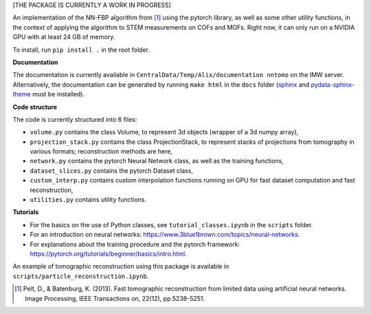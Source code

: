 [THE PACKAGE IS CURRENTLY A WORK IN PROGRESS]

An implementation of the NN-FBP algorithm from [1]_ using the pytorch library, as well as some other utility functions, in the context of applying the algorithm to STEM measurements on COFs and MOFs. Right now, it can only run on a NVIDIA GPU with at least 24 GB of memory.

To install, run ``pip install .`` in the root folder.

**Documentation**

The documentation is currently available in ``CentralData/Temp/Alix/documentation nntomo`` on the IMW server. Alternatively, the documentation can be generated by running ``make html`` in the ``docs`` folder (sphinx_ and pydata-sphinx-theme_ must be installed).

.. _sphinx: https://www.sphinx-doc.org/en/master/index.html
.. _pydata-sphinx-theme: https://pydata-sphinx-theme.readthedocs.io/en/stable/index.html

**Code structure**

The code is currently structured into 6 files:

- ``volume.py`` contains the class Volume, to represent 3d objects (wrapper of a 3d numpy array),
- ``projection_stack.py`` contains the class ProjectionStack, to represent stacks of projections from tomography in various formats; reconstruction methods are here,
- ``network.py`` contains the pytorch Neural Network class, as well as the training functions,
- ``dataset_slices.py`` contains the pytorch Dataset class,
- ``custom_interp.py`` contains custom interpolation functions running on GPU for fast dataset computation and fast reconstruction,
- ``utilities.py`` contains utility functions.


**Tutorials**

- For the basics on the use of Python classes, see ``tutorial_classes.ipynb`` in the ``scripts`` folder.
- For an introduction on neural networks: https://www.3blue1brown.com/topics/neural-networks.
- For explanations about the training procedure and the pytorch framework: https://pytorch.org/tutorials/beginner/basics/intro.html.
An example of tomographic reconstruction using this package is available in ``scripts/particle_reconstruction.ipynb``.


.. [1] Pelt, D., & Batenburg, K. (2013). Fast tomographic reconstruction from limited data using artificial neural networks. Image Processing, IEEE Transactions on, 22(12), pp.5238-5251.
